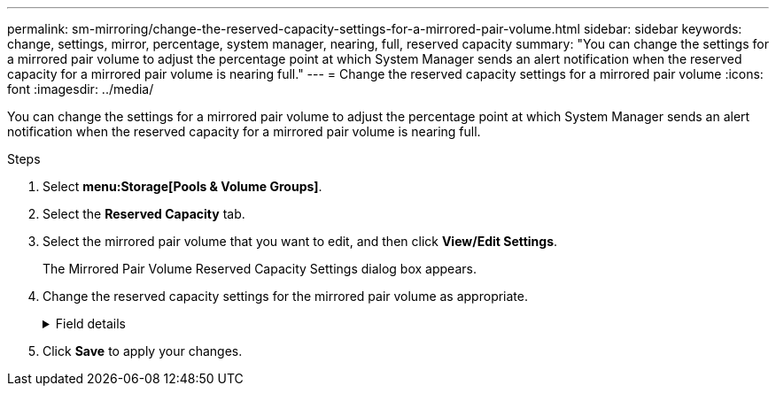 ---
permalink: sm-mirroring/change-the-reserved-capacity-settings-for-a-mirrored-pair-volume.html
sidebar: sidebar
keywords: change, settings, mirror, percentage, system manager, nearing, full, reserved capacity
summary: "You can change the settings for a mirrored pair volume to adjust the percentage point at which System Manager sends an alert notification when the reserved capacity for a mirrored pair volume is nearing full."
---
= Change the reserved capacity settings for a mirrored pair volume
:icons: font
:imagesdir: ../media/

[.lead]
You can change the settings for a mirrored pair volume to adjust the percentage point at which System Manager sends an alert notification when the reserved capacity for a mirrored pair volume is nearing full.

.Steps

. Select *menu:Storage[Pools & Volume Groups]*.
. Select the *Reserved Capacity* tab.
. Select the mirrored pair volume that you want to edit, and then click *View/Edit Settings*.
+
The Mirrored Pair Volume Reserved Capacity Settings dialog box appears.

. Change the reserved capacity settings for the mirrored pair volume as appropriate.
+
.Field details
[%collapsible]
====
[cols="1a,3a",options="header"]
|===
| Setting| Description
a|
Alert me when...
a|
Use the spinner box to adjust the percentage point at which System Manager sends an alert notification when the reserved capacity for a mirrored pair is nearing full.

When the reserved capacity for the mirrored pair exceeds the specified threshold, System Manager sends an alert, allowing you time to increase reserved capacity.

NOTE: Changing the Alert setting for one mirrored pair changes the Alert setting for all mirrored pairs that belong to the same mirror consistency group.

|===
====
. Click *Save* to apply your changes.
